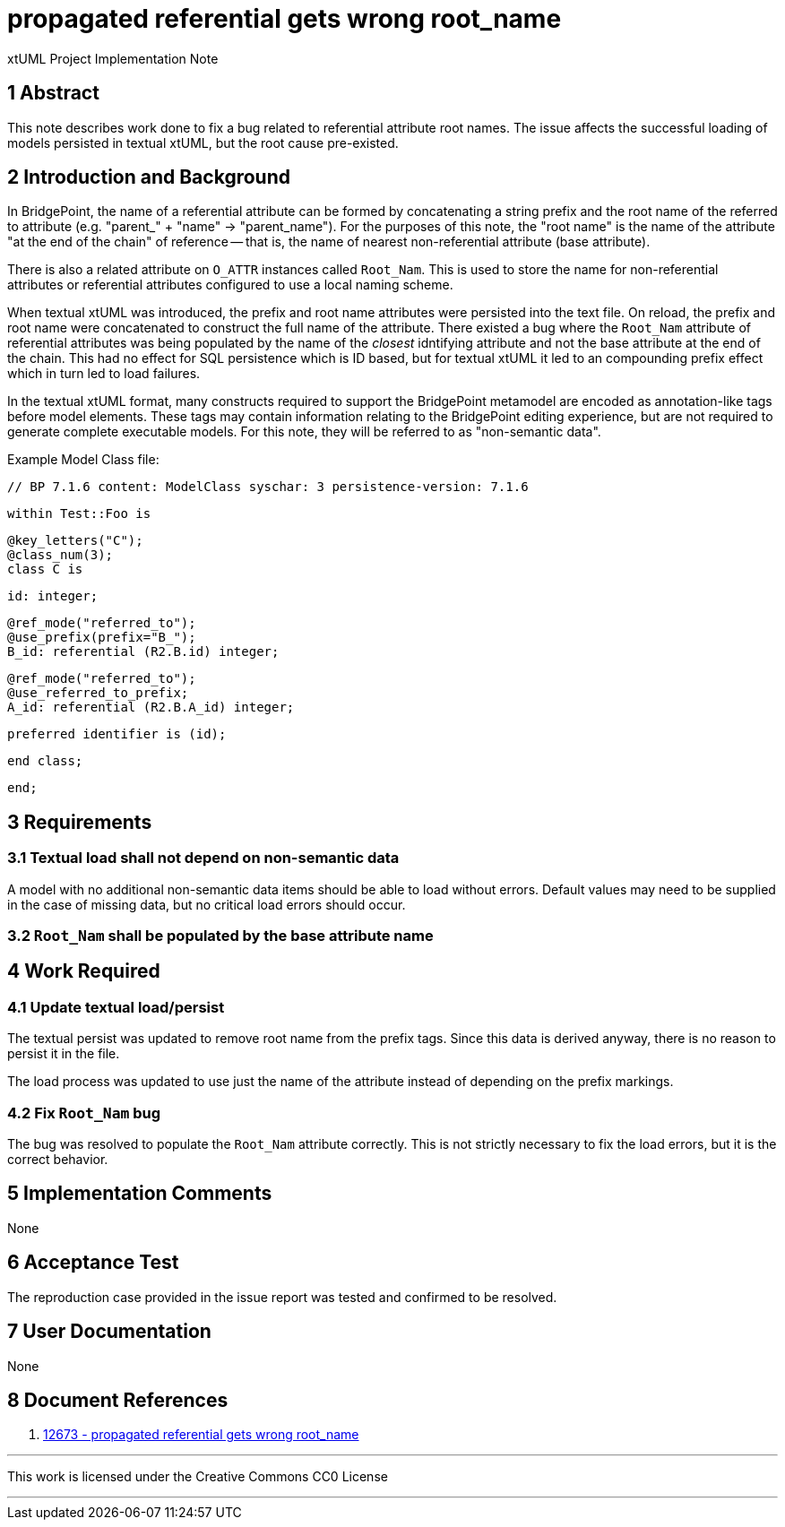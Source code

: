 = propagated referential gets wrong root_name

xtUML Project Implementation Note

== 1 Abstract

This note describes work done to fix a bug related to referential attribute
root names. The issue affects the successful loading of models persisted in
textual xtUML, but the root cause pre-existed.

== 2 Introduction and Background

In BridgePoint, the name of a referential attribute can be formed by
concatenating a string prefix and the root name of the referred to attribute
(e.g. "parent_" + "name" -> "parent_name"). For the purposes of this note, the
"root name" is the name of the attribute "at the end of the chain" of reference
-- that is, the name of nearest non-referential attribute (base attribute).

There is also a related attribute on `O_ATTR` instances called `Root_Nam`. This
is used to store the name for non-referential attributes or referential
attributes configured to use a local naming scheme.

When textual xtUML was introduced, the prefix and root name attributes were
persisted into the text file. On reload, the prefix and root name were
concatenated to construct the full name of the attribute. There existed a bug
where the `Root_Nam` attribute of referential attributes was being populated by
the name of the _closest_ idntifying attribute and not the base attribute at
the end of the chain. This had no effect for SQL persistence which is ID based,
but for textual xtUML it led to an compounding prefix effect which in turn led
to load failures.

In the textual xtUML format, many constructs required to support the
BridgePoint metamodel are encoded as annotation-like tags before model
elements. These tags may contain information relating to the BridgePoint
editing experience, but are not required to generate complete executable
models. For this note, they will be referred to as "non-semantic data".

Example Model Class file:

  // BP 7.1.6 content: ModelClass syschar: 3 persistence-version: 7.1.6

  within Test::Foo is

    @key_letters("C");
    @class_num(3);
    class C is

      id: integer;

      @ref_mode("referred_to");
      @use_prefix(prefix="B_");
      B_id: referential (R2.B.id) integer;

      @ref_mode("referred_to");
      @use_referred_to_prefix;
      A_id: referential (R2.B.A_id) integer;

      preferred identifier is (id);

    end class;

  end;

== 3 Requirements

=== 3.1 Textual load shall not depend on non-semantic data

A model with no additional non-semantic data items should be able to load
without errors. Default values may need to be supplied in the case of missing
data, but no critical load errors should occur.

=== 3.2 `Root_Nam` shall be populated by the base attribute name

== 4 Work Required

=== 4.1 Update textual load/persist

The textual persist was updated to remove root name from the prefix tags. Since
this data is derived anyway, there is no reason to persist it in the file.

The load process was updated to use just the name of the attribute instead of
depending on the prefix markings.

=== 4.2 Fix `Root_Nam` bug

The bug was resolved to populate the `Root_Nam` attribute correctly. This is
not strictly necessary to fix the load errors, but it is the correct behavior.

== 5 Implementation Comments

None

== 6 Acceptance Test

The reproduction case provided in the issue report was tested and confirmed to
be resolved.

== 7 User Documentation

None

== 8 Document References

. [[dr-1]] https://support.onefact.net/issues/12673[12673 - propagated referential gets wrong root_name]

---

This work is licensed under the Creative Commons CC0 License

---
